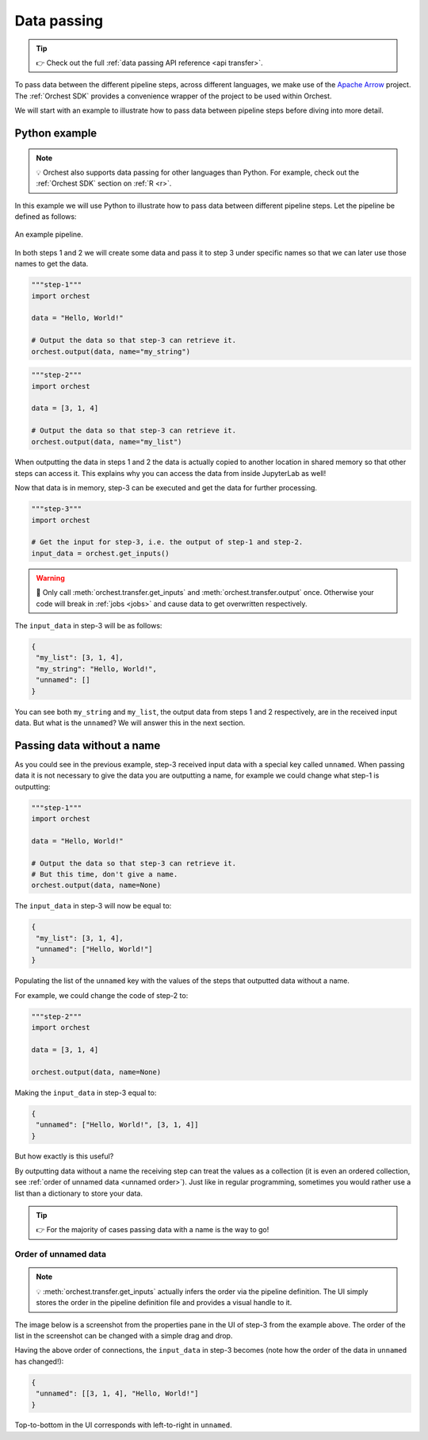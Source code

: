 .. _data passing:

Data passing
============
.. tip::
   👉 Check out the full :ref:`data passing API reference <api transfer>`.

To pass data between the different pipeline steps, across different languages, we make use of the
`Apache Arrow <https://github.com/apache/arrow>`_ project. The :ref:`Orchest SDK` provides a
convenience wrapper of the project to be used within Orchest.

We will start with an example to illustrate how to pass data between pipeline steps before diving
into more detail.

Python example
--------------
.. note::
   💡 Orchest also supports data passing for other languages than Python. For example, check out
   the :ref:`Orchest SDK` section on :ref:`R <r>`.

.. The SDK manages the target and source of the data, leaving you only with the decision what data to
.. pass. The target and source of the data are inferred through the :ref:`pipeline definition <pipeline
.. definition>`.

In this example we will use Python to illustrate how to pass data between different pipeline steps.
Let the pipeline be defined as follows:

.. figure:: ../img/pipeline.png
   :width: 400
   :alt: Pipeline defined as: step-1, step-2 --> step-3
   :align: center

   An example pipeline.

In both steps 1 and 2 we will create some data and pass it to step 3 under specific names so that we
can later use those names to get the data.

.. code-block:: python

   """step-1"""
   import orchest

   data = "Hello, World!"

   # Output the data so that step-3 can retrieve it.
   orchest.output(data, name="my_string")

.. code-block:: python

   """step-2"""
   import orchest

   data = [3, 1, 4]

   # Output the data so that step-3 can retrieve it.
   orchest.output(data, name="my_list")

When outputting the data in steps 1 and 2 the data is actually copied to another location in shared
memory so that other steps can access it. This explains why you can access the data from inside
JupyterLab as well!

Now that data is in memory, step-3 can be executed and get the data for further processing.

.. code-block:: python

   """step-3"""
   import orchest

   # Get the input for step-3, i.e. the output of step-1 and step-2.
   input_data = orchest.get_inputs()

.. warning::
   🚨 Only call :meth:`orchest.transfer.get_inputs` and :meth:`orchest.transfer.output` once.
   Otherwise your code will break in :ref:`jobs <jobs>` and cause data to get overwritten
   respectively.

The ``input_data`` in step-3 will be as follows:

.. code-block:: json

   {
    "my_list": [3, 1, 4],
    "my_string": "Hello, World!",
    "unnamed": []
   }

You can see both ``my_string`` and ``my_list``, the output data from steps 1 and 2 respectively, are
in the received input data. But what is the ``unnamed``? We will answer this in the next section.

Passing data without a name
---------------------------
As you could see in the previous example, step-3 received input data with a special key called
``unnamed``. When passing data it is not necessary to give the data you are outputting a name, for
example we could change what step-1 is outputting:

.. code-block:: python

   """step-1"""
   import orchest

   data = "Hello, World!"

   # Output the data so that step-3 can retrieve it.
   # But this time, don't give a name.
   orchest.output(data, name=None)

The ``input_data`` in step-3 will now be equal to:

.. code-block:: json

   {
    "my_list": [3, 1, 4],
    "unnamed": ["Hello, World!"]
   }

Populating the list of the ``unnamed`` key with the values of the steps that outputted data without
a name.

For example, we could change the code of step-2 to:

.. code-block:: python

   """step-2"""
   import orchest

   data = [3, 1, 4]

   orchest.output(data, name=None)

Making the ``input_data`` in step-3 equal to:

.. code-block:: json

   {
    "unnamed": ["Hello, World!", [3, 1, 4]]
   }

But how exactly is this useful?

By outputting data without a name the receiving step can treat the values as a collection (it is
even an ordered collection, see :ref:`order of unnamed data <unnamed order>`). Just like in regular programming,
sometimes you would rather use a list than a dictionary to store your data.

.. tip::
   👉 For the majority of cases passing data with a name is the way to go!

.. _unnamed order:

Order of unnamed data
~~~~~~~~~~~~~~~~~~~~~
.. note::
   💡 :meth:`orchest.transfer.get_inputs` actually infers the order via the pipeline definition. The
   UI simply stores the order in the pipeline definition file and provides a visual handle to it.

The image below is a screenshot from the properties pane in the UI of step-3 from the example above.
The order of the list in the screenshot can be changed with a simple drag and drop.

.. image:: ../img/step-connections.png
  :width: 300
  :align: center

Having the above order of connections, the ``input_data`` in step-3 becomes (note how the order of
the data in ``unnamed`` has changed!):

.. code-block:: json

   {
    "unnamed": [[3, 1, 4], "Hello, World!"]
   }

Top-to-bottom in the UI corresponds with left-to-right in ``unnamed``.
